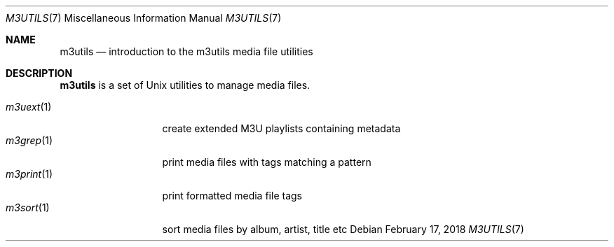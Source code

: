 .Dd February 17, 2018
.Dt M3UTILS 7
.Os
.Sh NAME
.Nm m3utils
.Nd introduction to the m3utils media file utilities
.Sh DESCRIPTION
.Nm
is a set of Unix utilities to manage media files.
.Pp
.Bl -tag -width 11n -compact
.It Xr m3uext 1
create extended M3U playlists containing metadata
.It Xr m3grep 1
print media files with tags matching a pattern
.It Xr m3print 1
print formatted media file tags
.It Xr m3sort 1
sort media files by album, artist, title etc
.El
